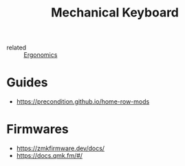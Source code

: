 :PROPERTIES:
:ID:       1a5b4369-c062-40d4-900d-0b12424e6b2f
:END:
#+title: Mechanical Keyboard
- related :: [[id:c82f8b8c-237d-4371-b922-2f80cb7aa6e1][Ergonomics]]

* Guides
- https://precondition.github.io/home-row-mods

* Firmwares
- https://zmkfirmware.dev/docs/
- https://docs.qmk.fm/#/
